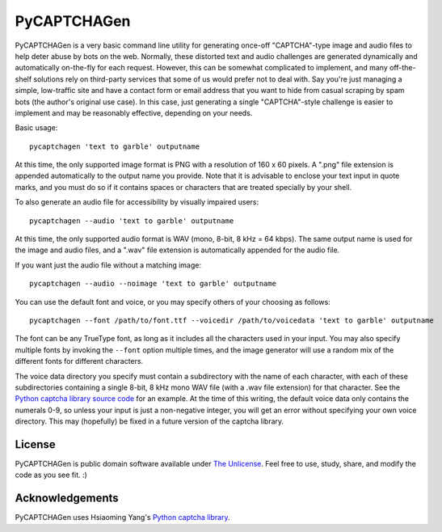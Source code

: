 ============
PyCAPTCHAGen
============

PyCAPTCHAGen is a very basic command line utility for generating once-off "CAPTCHA"-type image and audio files to help deter abuse by bots on the web. Normally, these distorted text and audio challenges are generated dynamically and automatically on-the-fly for each request. However, this can be somewhat complicated to implement, and many off-the-shelf solutions rely on third-party services that some of us would prefer not to deal with. Say you're just managing a simple, low-traffic site and have a contact form or email address that you want to hide from casual scraping by spam bots (the author's original use case). In this case, just generating a single "CAPTCHA"-style challenge is easier to implement and may be reasonably effective, depending on your needs.

Basic usage::

	pycaptchagen 'text to garble' outputname

At this time, the only supported image format is PNG with a resolution of 160 x 60 pixels. A ".png" file extension is appended automatically to the output name you provide. Note that it is advisable to enclose your text input in quote marks, and you must do so if it contains spaces or characters that are treated specially by your shell.

To also generate an audio file for accessibility by visually impaired users::

	pycaptchagen --audio 'text to garble' outputname

At this time, the only supported audio format is WAV (mono, 8-bit, 8 kHz = 64 kbps). The same output name is used for the image and audio files, and a ".wav" file extension is automatically appended for the audio file.

If you want just the audio file without a matching image::

	pycaptchagen --audio --noimage 'text to garble' outputname

You can use the default font and voice, or you may specify others of your choosing as follows::

	pycaptchagen --font /path/to/font.ttf --voicedir /path/to/voicedata 'text to garble' outputname

The font can be any TrueType font, as long as it includes all the characters used in your input. You may also specify multiple fonts by invoking the ``--font`` option multiple times, and the image generator will use a random mix of the different fonts for different characters.

The voice data directory you specify must contain a subdirectory with the name of each character, with each of these subdirectories containing a single 8-bit, 8 kHz mono WAV file (with a .wav file extension) for that character. See the `Python captcha library source code`_ for an example. At the time of this writing, the default voice data only contains the numerals 0-9, so unless your input is just a non-negative integer, you will get an error without specifying your own voice directory. This may (hopefully) be fixed in a future version of the captcha library.

License
-----------

PyCAPTCHAGen is public domain software available under `The Unlicense`_. Feel free to use, study, share, and modify the code as you see fit. :)

Acknowledgements
----------------------------

PyCAPTCHAGen uses Hsiaoming Yang's `Python captcha library`_.

.. _Python captcha library source code: https://github.com/lepture/captcha/tree/master/captcha/data
.. _The Unlicense: https://unlicense.org/
.. _Python captcha library: https://github.com/lepture/captcha
